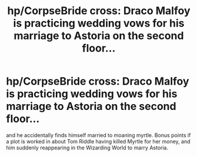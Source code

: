 #+TITLE: hp/CorpseBride cross: Draco Malfoy is practicing wedding vows for his marriage to Astoria on the second floor...

* hp/CorpseBride cross: Draco Malfoy is practicing wedding vows for his marriage to Astoria on the second floor...
:PROPERTIES:
:Author: PrincessApprentice
:Score: 8
:DateUnix: 1608829108.0
:DateShort: 2020-Dec-24
:FlairText: Prompt
:END:
and he accidentally finds himself married to moaning myrtle. Bonus points if a plot is worked in about Tom Riddle having killed Myrtle for her money, and him suddenly reappearing in the Wizarding World to marry Astoria.

